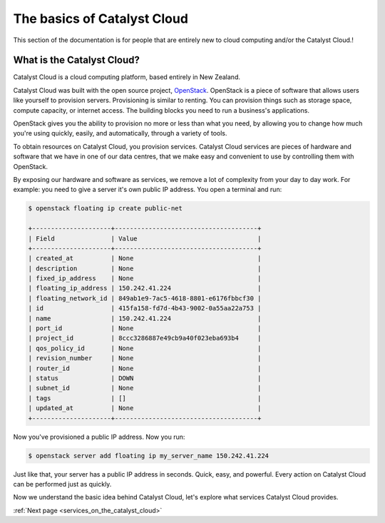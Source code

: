 .. _introduction-to-catalyst-cloud:

############################
The basics of Catalyst Cloud
############################

This section of the documentation is for people that are entirely new to cloud
computing and/or the Catalyst Cloud.!

***************************
What is the Catalyst Cloud?
***************************

Catalyst Cloud is a cloud computing platform, based entirely in New Zealand.

Catalyst Cloud was built with the open source project, `OpenStack`_. OpenStack
is a piece of software that allows users like yourself to provision servers.
Provisioning is similar to renting. You can provision things such as storage
space, compute capacity, or internet access. The building blocks you need to run
a business's applications.

.. _`OpenStack`: https://www.openstack.org/software/

OpenStack gives you the ability to provision no more or less than what you need,
by allowing you to change how much you're using quickly, easily, and
automatically, through a variety of tools.

.. image:: assets/access_methods.png

To obtain resources on Catalyst Cloud, you provision services. Catalyst Cloud
services are pieces of hardware and software that we have in one of our data
centres, that we make easy and convenient to use by controlling them with
OpenStack.

By exposing our hardware and software as services, we remove a lot of complexity
from your day to day work. For example: you need to give a server it's own
public IP address. You open a terminal and run:

.. code-block:: console

  $ openstack floating ip create public-net

  +---------------------+--------------------------------------+
  | Field               | Value                                |
  +---------------------+--------------------------------------+
  | created_at          | None                                 |
  | description         | None                                 |
  | fixed_ip_address    | None                                 |
  | floating_ip_address | 150.242.41.224                       |
  | floating_network_id | 849ab1e9-7ac5-4618-8801-e6176fbbcf30 |
  | id                  | 415fa158-fd7d-4b43-9002-0a55aa22a753 |
  | name                | 150.242.41.224                       |
  | port_id             | None                                 |
  | project_id          | 8ccc3286887e49cb9a40f023eba693b4     |
  | qos_policy_id       | None                                 |
  | revision_number     | None                                 |
  | router_id           | None                                 |
  | status              | DOWN                                 |
  | subnet_id           | None                                 |
  | tags                | []                                   |
  | updated_at          | None                                 |
  +---------------------+--------------------------------------+

Now you've provisioned a public IP address. Now you run:

.. code-block:: console

  $ openstack server add floating ip my_server_name 150.242.41.224

Just like that, your server has a public IP address in seconds. Quick, easy, and
powerful. Every action on Catalyst Cloud can be performed just as quickly.

Now we understand the basic idea behind Catalyst Cloud, let's explore what
services Catalyst Cloud provides.

:ref:`Next page <services_on_the_catalyst_cloud>`
